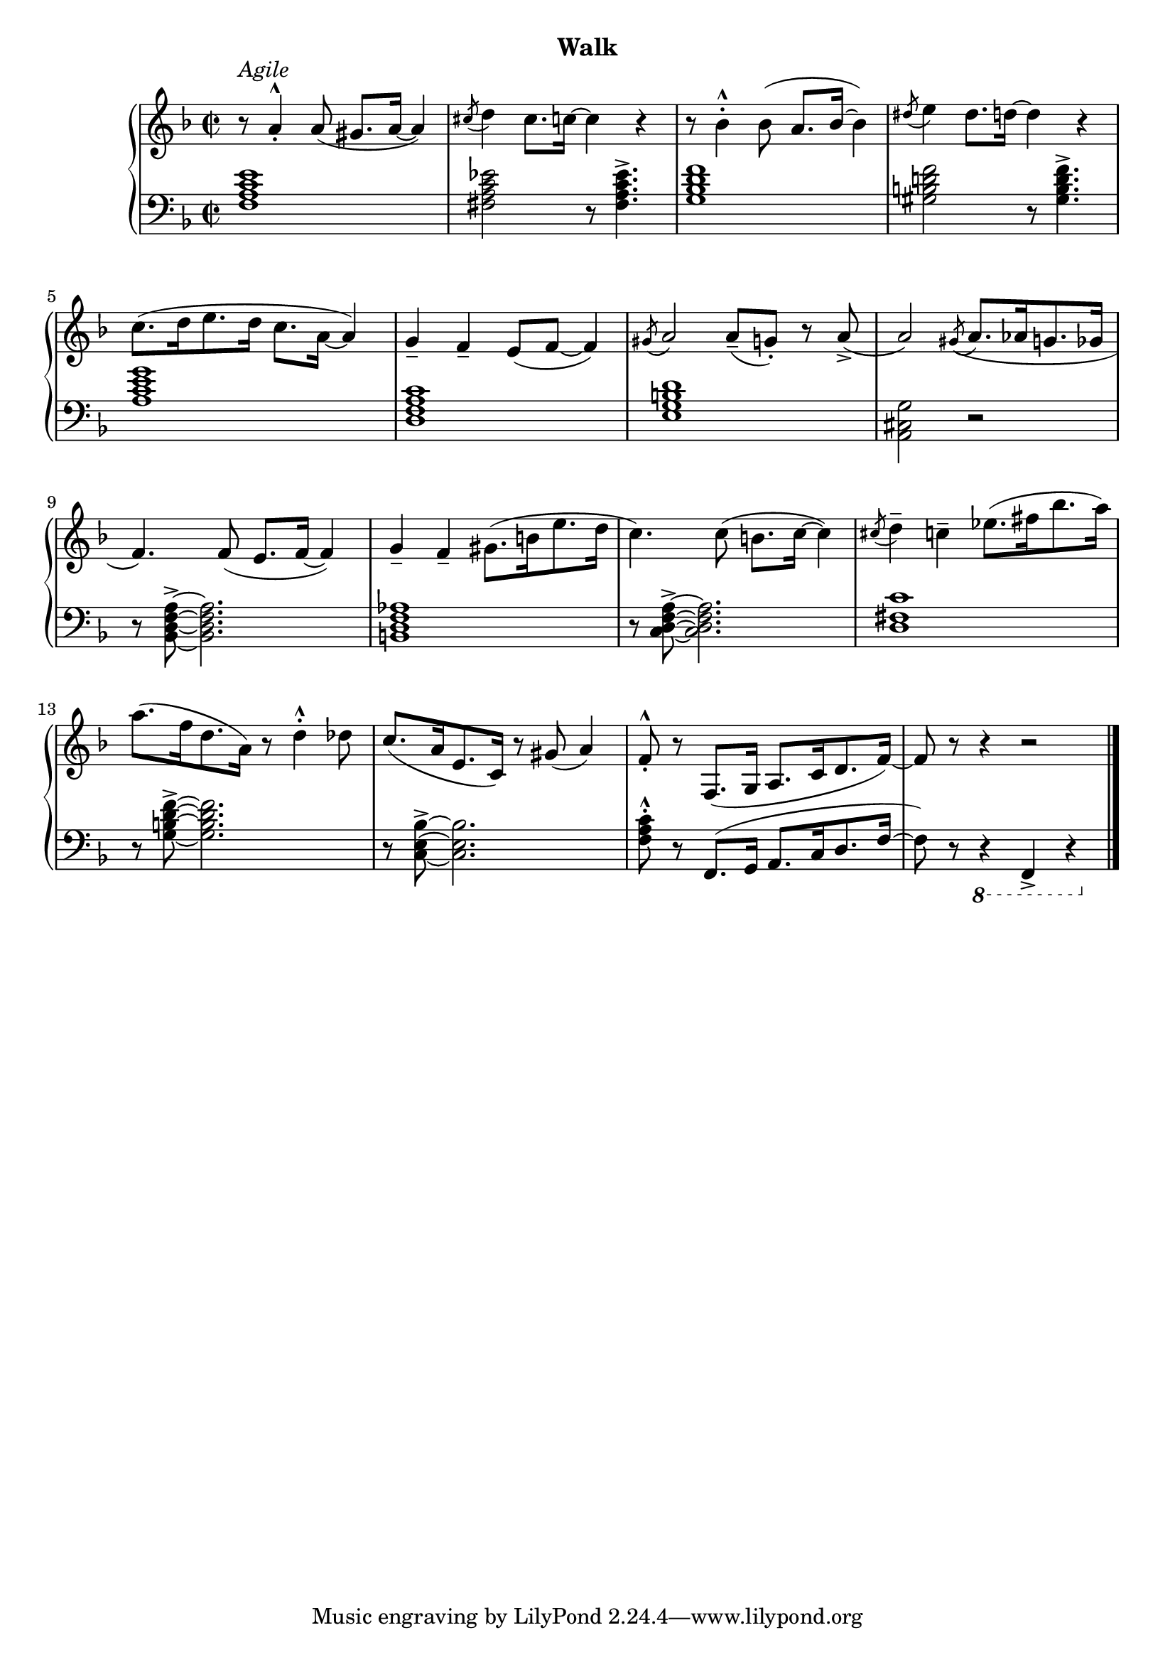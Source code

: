 % agile
upperFive = \relative c'' {
  \clef treble
  \key f \major
  \time 2/2

  % 1
  r8^\markup{\italic{Agile}} a4_.^^ a8( gis8.[ a16] ~ a4) |
  \acciaccatura cis8 d4 cis8.[ c16] ~ c4 r |
  r8 bes4^.^^ bes8( a8.[ bes16] ~ bes4) |

  % 2
  \acciaccatura dis8 e4 dis8.[ d16] ~ d4 r |
  c8.[( d16 e8. d16] c8.[ a16] ~ a4) |
  g_- f_- e8([ f] ~ f4) |
  \acciaccatura gis8 a2 a8_-( g!_.) r a_>( |

  % 3
  a2) \acciaccatura gis8( a8. aes16 g8. ges16 |
  f4.) f8( e8. f16 ~ f4) |
  g4_- f_- gis8.( b16 e8. d16 |

  % 4
  c4.)  c8( b8. c16 ~ c4) |
  \acciaccatura cis8 d4^- c^- ees8.( fis16 bes8. a16) |
  a8.( f16 d8. a16) r8 d4^^^. des8 |

  % 5
  c8.( a16 e8. c16) r8 gis'8( a4) |
  f8_.^^ r8 f,8.( g16 a8. c16 d8. f16) ~ |
  f8 r r4 r2 \bar "|."
}

lowerFive = \relative c {
  \clef bass
  \key f \major
  \time 2/2

  % 1
  <f a c e>1 | 
  <fis a c ees>2 r8 q4.^> |
  <g bes d f>1 |

  % 2
  <gis b! d! f>2 r8 q4.^> |
  <a c e g>1 |
  <d, f a c> |
  <e g b d> |


  % 3
  <a, cis g'>2 r |
  r8 <bes d f a>8^> ~ q2. |
  <b d f aes>1 |

  % 4
  r8 <c d f a>^> ~ q2. |
  <d fis c'>1 |
  r8 <g b d f>^> ~ q2. |

  % 5
  r8 <c, e bes'>^> ~ q2. |
  <f a c>8^.^^ r8 f,8.[( g16] a8. c16 d8. f16 ~ |
  f8)    r \ottava #-1 r4    f,,4_> r4 \bar "|."

}




\bookpart {
  \header {
    subtitle = "Walk"
  }

  \score {
    \new PianoStaff = "PianoStaff_pf" 
      <<
      \new Staff = "upper" << \upperFive >>
      \new Staff = "lower" <<  \lowerFive >>
    >>
    \layout { }
  }

  \score {
    \new PianoStaff = "PianoStaff_pf" <<
      \new Staff = "upper"  \upperFive
      \new Staff = "lower"  \lowerFive
    >>
    \midi { 
      \tempo 4 = 105
    }
  }
}

